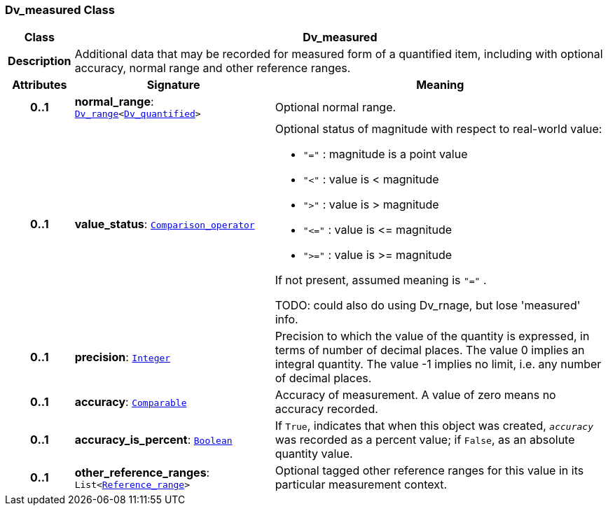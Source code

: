 === Dv_measured Class

[cols="^1,3,5"]
|===
h|*Class*
2+^h|*Dv_measured*

h|*Description*
2+a|Additional data that may be recorded for measured form of a quantified item, including with optional accuracy, normal range and other reference ranges.

h|*Attributes*
^h|*Signature*
^h|*Meaning*

h|*0..1*
|*normal_range*: `<<_dv_range_class,Dv_range>><<<_dv_quantified_class,Dv_quantified>>>`
a|Optional normal range.

h|*0..1*
|*value_status*: `<<_comparison_operator_enumeration,Comparison_operator>>`
a|Optional status of magnitude with respect to real-world value:

* `"="`   : magnitude is a point value
* `"<"`   : value is < magnitude
* `">"`   : value is > magnitude
* `"\<="` : value is \<= magnitude
* `">="` : value is >= magnitude

If not present, assumed meaning is  `"="` .

TODO: could also do using Dv_rnage, but lose 'measured' info.

h|*0..1*
|*precision*: `link:/releases/BASE/{base_release}/foundation_types.html#_integer_class[Integer^]`
a|Precision to which the value of the quantity is expressed, in terms of number of decimal places. The value 0 implies an integral quantity.
The value -1 implies no limit, i.e. any number of decimal places.

h|*0..1*
|*accuracy*: `link:/releases/BASE/{base_release}/foundation_types.html#_comparable_class[Comparable^]`
a|Accuracy of measurement. A value of zero means no accuracy recorded.

h|*0..1*
|*accuracy_is_percent*: `link:/releases/BASE/{base_release}/foundation_types.html#_boolean_class[Boolean^]`
a|If `True`, indicates that when this object was created, `_accuracy_` was recorded as a percent value; if `False`, as an absolute quantity value.

h|*0..1*
|*other_reference_ranges*: `List<<<_reference_range_class,Reference_range>>>`
a|Optional tagged other reference ranges for this value in its particular measurement context.
|===
